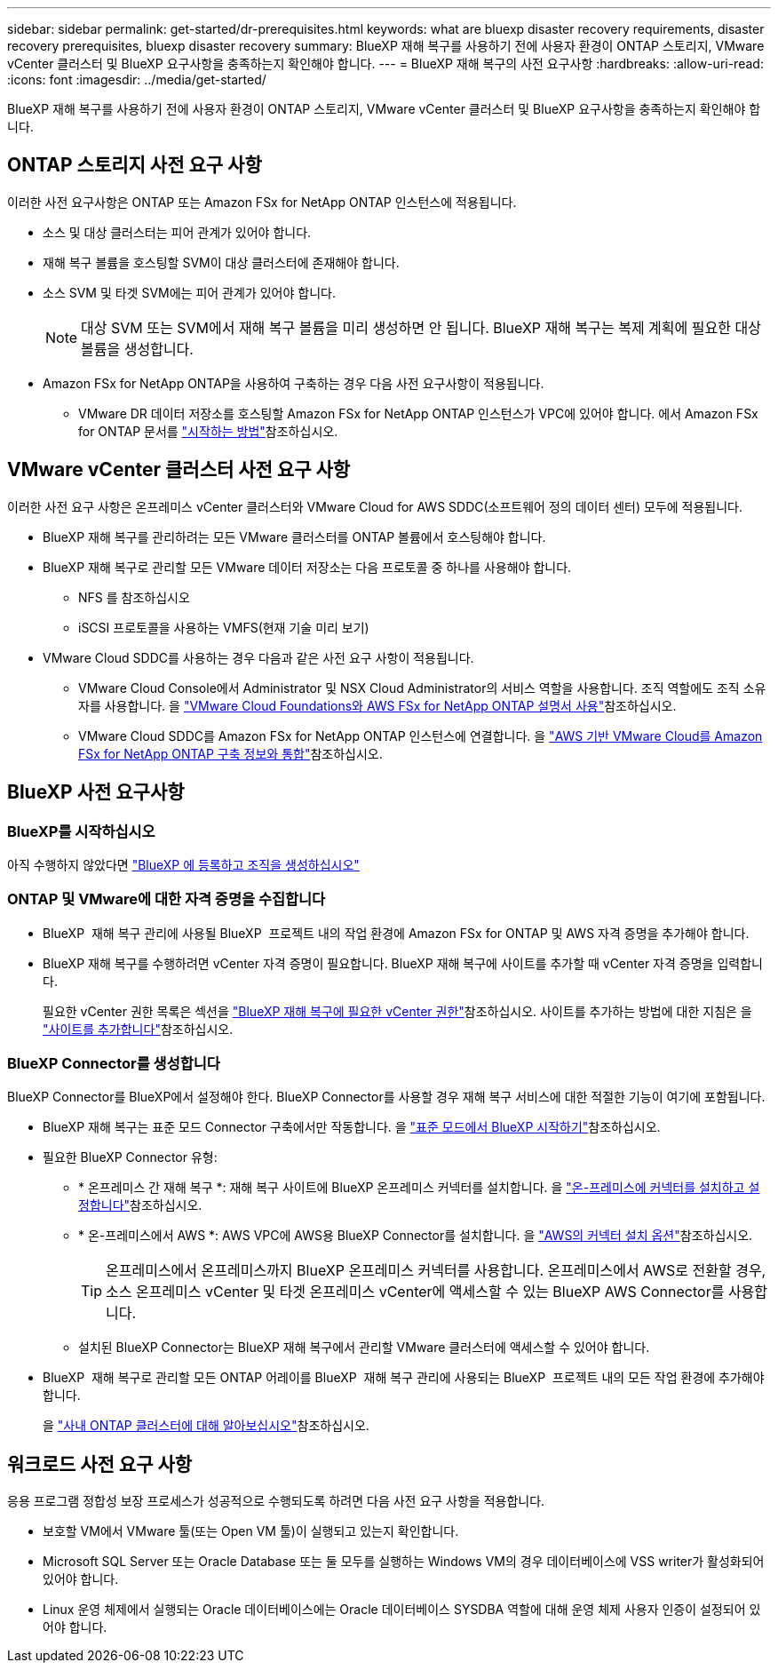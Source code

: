 ---
sidebar: sidebar 
permalink: get-started/dr-prerequisites.html 
keywords: what are bluexp disaster recovery requirements, disaster recovery prerequisites, bluexp disaster recovery 
summary: BlueXP 재해 복구를 사용하기 전에 사용자 환경이 ONTAP 스토리지, VMware vCenter 클러스터 및 BlueXP 요구사항을 충족하는지 확인해야 합니다. 
---
= BlueXP 재해 복구의 사전 요구사항
:hardbreaks:
:allow-uri-read: 
:icons: font
:imagesdir: ../media/get-started/


[role="lead"]
BlueXP 재해 복구를 사용하기 전에 사용자 환경이 ONTAP 스토리지, VMware vCenter 클러스터 및 BlueXP 요구사항을 충족하는지 확인해야 합니다.



== ONTAP 스토리지 사전 요구 사항

이러한 사전 요구사항은 ONTAP 또는 Amazon FSx for NetApp ONTAP 인스턴스에 적용됩니다.

* 소스 및 대상 클러스터는 피어 관계가 있어야 합니다.
* 재해 복구 볼륨을 호스팅할 SVM이 대상 클러스터에 존재해야 합니다.
* 소스 SVM 및 타겟 SVM에는 피어 관계가 있어야 합니다.
+

NOTE: 대상 SVM 또는 SVM에서 재해 복구 볼륨을 미리 생성하면 안 됩니다. BlueXP 재해 복구는 복제 계획에 필요한 대상 볼륨을 생성합니다.

* Amazon FSx for NetApp ONTAP을 사용하여 구축하는 경우 다음 사전 요구사항이 적용됩니다.
+
** VMware DR 데이터 저장소를 호스팅할 Amazon FSx for NetApp ONTAP 인스턴스가 VPC에 있어야 합니다. 에서 Amazon FSx for ONTAP 문서를 https://docs.aws.amazon.com/fsx/latest/ONTAPGuide/getting-started-step1.html["시작하는 방법"^]참조하십시오.






== VMware vCenter 클러스터 사전 요구 사항

이러한 사전 요구 사항은 온프레미스 vCenter 클러스터와 VMware Cloud for AWS SDDC(소프트웨어 정의 데이터 센터) 모두에 적용됩니다.

* BlueXP 재해 복구를 관리하려는 모든 VMware 클러스터를 ONTAP 볼륨에서 호스팅해야 합니다.
* BlueXP 재해 복구로 관리할 모든 VMware 데이터 저장소는 다음 프로토콜 중 하나를 사용해야 합니다.
+
** NFS 를 참조하십시오
** iSCSI 프로토콜을 사용하는 VMFS(현재 기술 미리 보기)


* VMware Cloud SDDC를 사용하는 경우 다음과 같은 사전 요구 사항이 적용됩니다.
+
** VMware Cloud Console에서 Administrator 및 NSX Cloud Administrator의 서비스 역할을 사용합니다. 조직 역할에도 조직 소유자를 사용합니다. 을 https://docs.aws.amazon.com/fsx/latest/ONTAPGuide/vmware-cloud-ontap.html["VMware Cloud Foundations와 AWS FSx for NetApp ONTAP 설명서 사용"^]참조하십시오.
** VMware Cloud SDDC를 Amazon FSx for NetApp ONTAP 인스턴스에 연결합니다. 을 https://vmc.techzone.vmware.com/fsx-guide#overview["AWS 기반 VMware Cloud를 Amazon FSx for NetApp ONTAP 구축 정보와 통합"^]참조하십시오.






== BlueXP 사전 요구사항



=== BlueXP를 시작하십시오

아직 수행하지 않았다면 https://docs.netapp.com/us-en/bluexp-setup-admin/task-sign-up-saas.html["BlueXP 에 등록하고 조직을 생성하십시오"^]



=== ONTAP 및 VMware에 대한 자격 증명을 수집합니다

* BlueXP  재해 복구 관리에 사용될 BlueXP  프로젝트 내의 작업 환경에 Amazon FSx for ONTAP 및 AWS 자격 증명을 추가해야 합니다.
* BlueXP 재해 복구를 수행하려면 vCenter 자격 증명이 필요합니다. BlueXP 재해 복구에 사이트를 추가할 때 vCenter 자격 증명을 입력합니다.
+
필요한 vCenter 권한 목록은 섹션을 link:../reference/vcenter-privileges.html["BlueXP 재해 복구에 필요한 vCenter 권한"]참조하십시오. 사이트를 추가하는 방법에 대한 지침은 을 link:../use/sites-add.html["사이트를 추가합니다"]참조하십시오.





=== BlueXP Connector를 생성합니다

BlueXP Connector를 BlueXP에서 설정해야 한다. BlueXP Connector를 사용할 경우 재해 복구 서비스에 대한 적절한 기능이 여기에 포함됩니다.

* BlueXP 재해 복구는 표준 모드 Connector 구축에서만 작동합니다. 을 https://docs.netapp.com/us-en/bluexp-setup-admin/task-quick-start-standard-mode.html["표준 모드에서 BlueXP 시작하기"^]참조하십시오.
* 필요한 BlueXP Connector 유형:
+
** * 온프레미스 간 재해 복구 *: 재해 복구 사이트에 BlueXP 온프레미스 커넥터를 설치합니다. 을 https://docs.netapp.com/us-en/bluexp-setup-admin/task-install-connector-on-prem.html["온-프레미스에 커넥터를 설치하고 설정합니다"^]참조하십시오.
** * 온-프레미스에서 AWS *: AWS VPC에 AWS용 BlueXP Connector를 설치합니다. 을 https://docs.netapp.com/us-en/bluexp-setup-admin/concept-install-options-aws.html["AWS의 커넥터 설치 옵션"^]참조하십시오.
+

TIP: 온프레미스에서 온프레미스까지 BlueXP 온프레미스 커넥터를 사용합니다. 온프레미스에서 AWS로 전환할 경우, 소스 온프레미스 vCenter 및 타겟 온프레미스 vCenter에 액세스할 수 있는 BlueXP AWS Connector를 사용합니다.

** 설치된 BlueXP Connector는 BlueXP 재해 복구에서 관리할 VMware 클러스터에 액세스할 수 있어야 합니다.


* BlueXP  재해 복구로 관리할 모든 ONTAP 어레이를 BlueXP  재해 복구 관리에 사용되는 BlueXP  프로젝트 내의 모든 작업 환경에 추가해야 합니다.
+
을 https://docs.netapp.com/us-en/bluexp-ontap-onprem/task-discovering-ontap.html["사내 ONTAP 클러스터에 대해 알아보십시오"^]참조하십시오.





== 워크로드 사전 요구 사항

응용 프로그램 정합성 보장 프로세스가 성공적으로 수행되도록 하려면 다음 사전 요구 사항을 적용합니다.

* 보호할 VM에서 VMware 툴(또는 Open VM 툴)이 실행되고 있는지 확인합니다.
* Microsoft SQL Server 또는 Oracle Database 또는 둘 모두를 실행하는 Windows VM의 경우 데이터베이스에 VSS writer가 활성화되어 있어야 합니다.
* Linux 운영 체제에서 실행되는 Oracle 데이터베이스에는 Oracle 데이터베이스 SYSDBA 역할에 대해 운영 체제 사용자 인증이 설정되어 있어야 합니다.

